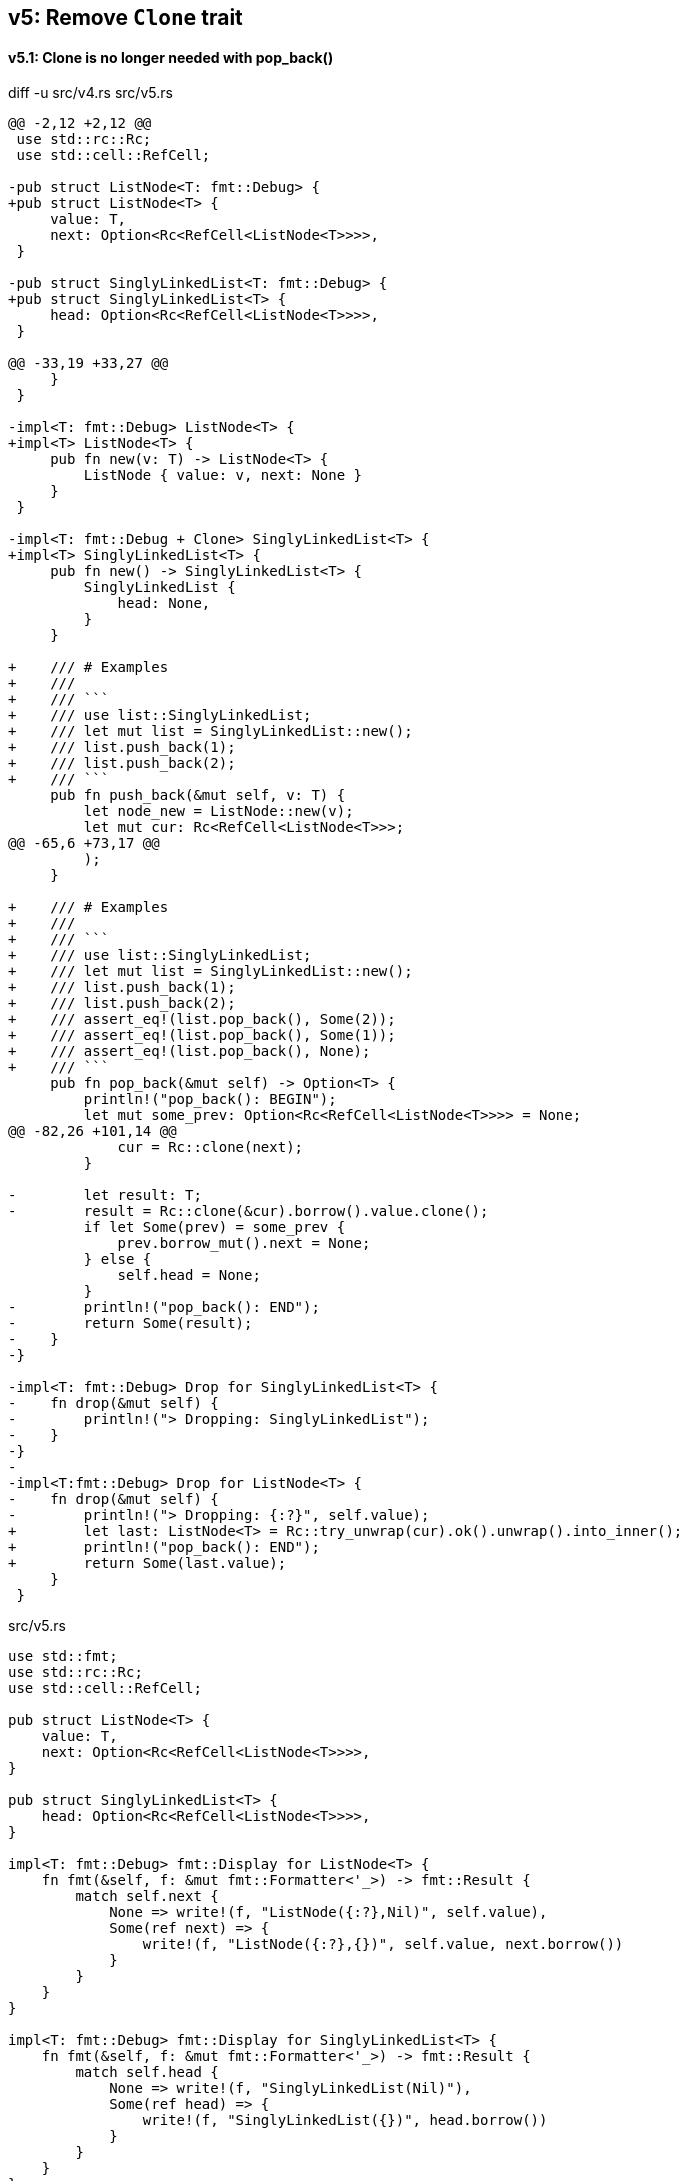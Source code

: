 == v5: Remove `Clone` trait

==== v5.1: Clone is no longer needed with pop_back()

[source,diff]
.diff -u src/v4.rs src/v5.rs
----
@@ -2,12 +2,12 @@
 use std::rc::Rc;
 use std::cell::RefCell;

-pub struct ListNode<T: fmt::Debug> {
+pub struct ListNode<T> {
     value: T,
     next: Option<Rc<RefCell<ListNode<T>>>>,
 }

-pub struct SinglyLinkedList<T: fmt::Debug> {
+pub struct SinglyLinkedList<T> {
     head: Option<Rc<RefCell<ListNode<T>>>>,
 }

@@ -33,19 +33,27 @@
     }
 }

-impl<T: fmt::Debug> ListNode<T> {
+impl<T> ListNode<T> {
     pub fn new(v: T) -> ListNode<T> {
         ListNode { value: v, next: None }
     }
 }

-impl<T: fmt::Debug + Clone> SinglyLinkedList<T> {
+impl<T> SinglyLinkedList<T> {
     pub fn new() -> SinglyLinkedList<T> {
         SinglyLinkedList {
             head: None,
         }
     }

+    /// # Examples
+    ///
+    /// ```
+    /// use list::SinglyLinkedList;
+    /// let mut list = SinglyLinkedList::new();
+    /// list.push_back(1);
+    /// list.push_back(2);
+    /// ```
     pub fn push_back(&mut self, v: T) {
         let node_new = ListNode::new(v);
         let mut cur: Rc<RefCell<ListNode<T>>>;
@@ -65,6 +73,17 @@
         );
     }

+    /// # Examples
+    ///
+    /// ```
+    /// use list::SinglyLinkedList;
+    /// let mut list = SinglyLinkedList::new();
+    /// list.push_back(1);
+    /// list.push_back(2);
+    /// assert_eq!(list.pop_back(), Some(2));
+    /// assert_eq!(list.pop_back(), Some(1));
+    /// assert_eq!(list.pop_back(), None);
+    /// ```
     pub fn pop_back(&mut self) -> Option<T> {
         println!("pop_back(): BEGIN");
         let mut some_prev: Option<Rc<RefCell<ListNode<T>>>> = None;
@@ -82,26 +101,14 @@
             cur = Rc::clone(next);
         }

-        let result: T;
-        result = Rc::clone(&cur).borrow().value.clone();
         if let Some(prev) = some_prev {
             prev.borrow_mut().next = None;
         } else {
             self.head = None;
         }
-        println!("pop_back(): END");
-        return Some(result);
-    }
-}

-impl<T: fmt::Debug> Drop for SinglyLinkedList<T> {
-    fn drop(&mut self) {
-        println!("> Dropping: SinglyLinkedList");
-    }
-}
-
-impl<T:fmt::Debug> Drop for ListNode<T> {
-    fn drop(&mut self) {
-        println!("> Dropping: {:?}", self.value);
+        let last: ListNode<T> = Rc::try_unwrap(cur).ok().unwrap().into_inner();
+        println!("pop_back(): END");
+        return Some(last.value);
     }
 }
----

[source,rust]
.src/v5.rs
----
use std::fmt;
use std::rc::Rc;
use std::cell::RefCell;

pub struct ListNode<T> {
    value: T,
    next: Option<Rc<RefCell<ListNode<T>>>>,
}

pub struct SinglyLinkedList<T> {
    head: Option<Rc<RefCell<ListNode<T>>>>,
}

impl<T: fmt::Debug> fmt::Display for ListNode<T> {
    fn fmt(&self, f: &mut fmt::Formatter<'_>) -> fmt::Result {
        match self.next {
            None => write!(f, "ListNode({:?},Nil)", self.value),
            Some(ref next) => {
                write!(f, "ListNode({:?},{})", self.value, next.borrow())
            }
        }
    }
}

impl<T: fmt::Debug> fmt::Display for SinglyLinkedList<T> {
    fn fmt(&self, f: &mut fmt::Formatter<'_>) -> fmt::Result {
        match self.head {
            None => write!(f, "SinglyLinkedList(Nil)"),
            Some(ref head) => {
                write!(f, "SinglyLinkedList({})", head.borrow())
            }
        }
    }
}

impl<T> ListNode<T> {
    pub fn new(v: T) -> ListNode<T> {
        ListNode { value: v, next: None }
    }
}

impl<T> SinglyLinkedList<T> {
    pub fn new() -> SinglyLinkedList<T> {
        SinglyLinkedList {
            head: None,
        }
    }

    /// # Examples
    ///
    /// ```
    /// use list::SinglyLinkedList;
    /// let mut list = SinglyLinkedList::new();
    /// list.push_back(1);
    /// list.push_back(2);
    /// ```
    pub fn push_back(&mut self, v: T) {
        let node_new = ListNode::new(v);
        let mut cur: Rc<RefCell<ListNode<T>>>;
        if let Some(ref head) = self.head {
            cur = Rc::clone(head);
        } else {
            self.head = Some(Rc::new(RefCell::new(node_new)));
            return;
        };

        while let Some(ref next) = Rc::clone(&cur).borrow().next {
            cur = Rc::clone(next);
        }

        cur.borrow_mut().next = Some(
            Rc::new(RefCell::new(node_new))
        );
    }

    /// # Examples
    ///
    /// ```
    /// use list::SinglyLinkedList;
    /// let mut list = SinglyLinkedList::new();
    /// list.push_back(1);
    /// list.push_back(2);
    /// assert_eq!(list.pop_back(), Some(2));
    /// assert_eq!(list.pop_back(), Some(1));
    /// assert_eq!(list.pop_back(), None);
    /// ```
    pub fn pop_back(&mut self) -> Option<T> {
        println!("pop_back(): BEGIN");
        let mut some_prev: Option<Rc<RefCell<ListNode<T>>>> = None;
        let mut cur: Rc<RefCell<ListNode<T>>>;
        if let Some(ref head) = self.head {
            cur = Rc::clone(head);
        } else {
            // You can't pop the head of the list.
            println!("pop_back(): END");
            return None;
        };

        while let Some(ref next) = Rc::clone(&cur).borrow().next {
            some_prev = Some(Rc::clone(&cur));
            cur = Rc::clone(next);
        }

        if let Some(prev) = some_prev {
            prev.borrow_mut().next = None;
        } else {
            self.head = None;
        }

        let last: ListNode<T> = Rc::try_unwrap(cur).ok().unwrap().into_inner();
        println!("pop_back(): END");
        return Some(last.value);
    }
}
----

[source,rust]
.src/main.rs
----
use list::v5::SinglyLinkedList;

fn main() {
    let mut list = SinglyLinkedList::new();
    list.push_back(1);
    list.push_back(2);
    list.push_back(3);
    println!("{}", list);
    assert_eq!(list.pop_back(), Some(3));
    println!("{}", list);
    assert_eq!(list.pop_back(), Some(2));
    println!("{}", list);
    assert_eq!(list.pop_back(), Some(1));
    println!("{}", list);
    assert_eq!(list.pop_back(), None);
    println!("{}", list);
}
----

[source,console]
.Results
----
$ cargo run --bin sl_list_v5
    Finished dev [unoptimized + debuginfo] target(s) in 0.03s
     Running `.../target/debug/singly-linked-list`
SinglyLinkedList(ListNode(1,ListNode(2,ListNode(3,Nil))))
pop_back(): BEGIN
pop_back(): END
SinglyLinkedList(ListNode(1,ListNode(2,Nil)))
pop_back(): BEGIN
pop_back(): END
SinglyLinkedList(ListNode(1,Nil))
pop_back(): BEGIN
pop_back(): END
SinglyLinkedList(Nil)
pop_back(): BEGIN
pop_back(): END
SinglyLinkedList(Nil)
----
